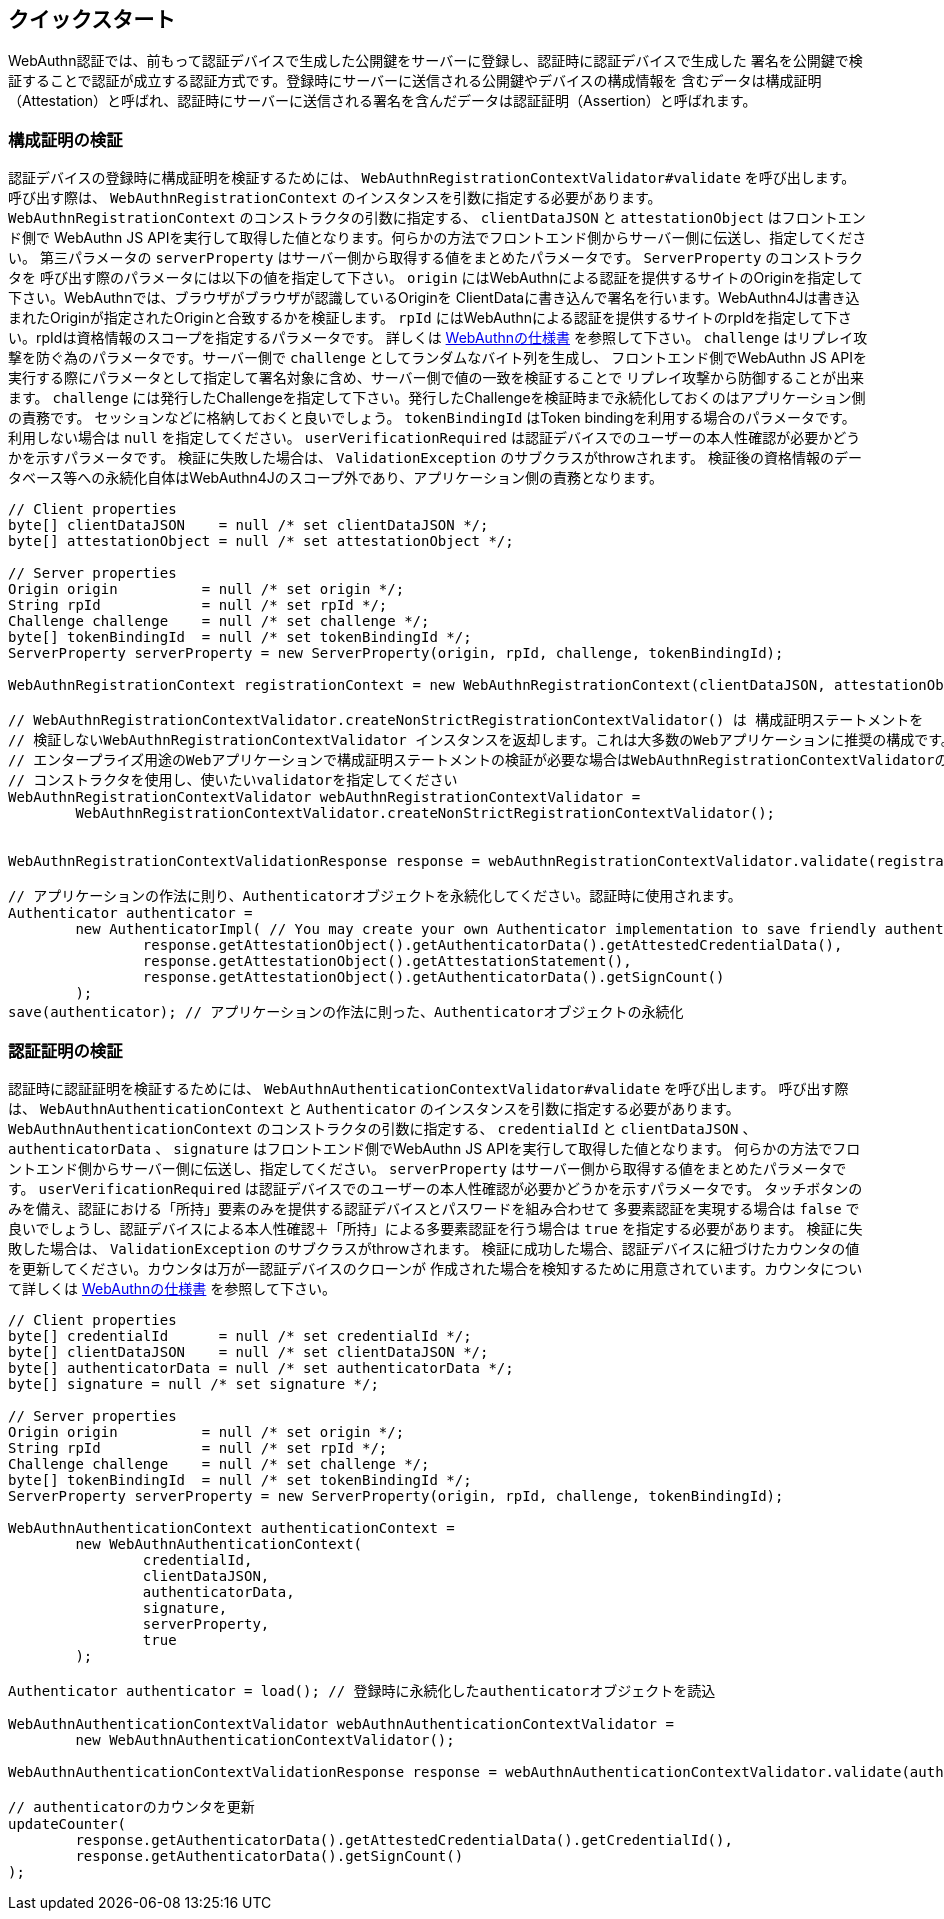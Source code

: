 [quick-start]
== クイックスタート

WebAuthn認証では、前もって認証デバイスで生成した公開鍵をサーバーに登録し、認証時に認証デバイスで生成した
署名を公開鍵で検証することで認証が成立する認証方式です。登録時にサーバーに送信される公開鍵やデバイスの構成情報を
含むデータは構成証明（Attestation）と呼ばれ、認証時にサーバーに送信される署名を含んだデータは認証証明（Assertion）と呼ばれます。

=== 構成証明の検証

認証デバイスの登録時に構成証明を検証するためには、 `WebAuthnRegistrationContextValidator#validate` を呼び出します。
呼び出す際は、 `WebAuthnRegistrationContext` のインスタンスを引数に指定する必要があります。
`WebAuthnRegistrationContext` のコンストラクタの引数に指定する、 `clientDataJSON` と `attestationObject` はフロントエンド側で
WebAuthn JS APIを実行して取得した値となります。何らかの方法でフロントエンド側からサーバー側に伝送し、指定してください。
第三パラメータの `serverProperty` はサーバー側から取得する値をまとめたパラメータです。 `ServerProperty` のコンストラクタを
呼び出す際のパラメータには以下の値を指定して下さい。
`origin` にはWebAuthnによる認証を提供するサイトのOriginを指定して下さい。WebAuthnでは、ブラウザがブラウザが認識しているOriginを
ClientDataに書き込んで署名を行います。WebAuthn4Jは書き込まれたOriginが指定されたOriginと合致するかを検証します。
`rpId` にはWebAuthnによる認証を提供するサイトのrpIdを指定して下さい。rpIdは資格情報のスコープを指定するパラメータです。
詳しくは https://www.w3.org/TR/2019/PR-webauthn-20190117/#relying-party-identifier[WebAuthnの仕様書] を参照して下さい。
`challenge` はリプレイ攻撃を防ぐ為のパラメータです。サーバー側で `challenge` としてランダムなバイト列を生成し、
フロントエンド側でWebAuthn JS APIを実行する際にパラメータとして指定して署名対象に含め、サーバー側で値の一致を検証することで
リプレイ攻撃から防御することが出来ます。
`challenge` には発行したChallengeを指定して下さい。発行したChallengeを検証時まで永続化しておくのはアプリケーション側の責務です。
セッションなどに格納しておくと良いでしょう。
`tokenBindingId` はToken bindingを利用する場合のパラメータです。利用しない場合は `null` を指定してください。
`userVerificationRequired` は認証デバイスでのユーザーの本人性確認が必要かどうかを示すパラメータです。
検証に失敗した場合は、 `ValidationException` のサブクラスがthrowされます。
検証後の資格情報のデータベース等への永続化自体はWebAuthn4Jのスコープ外であり、アプリケーション側の責務となります。

```java
// Client properties
byte[] clientDataJSON    = null /* set clientDataJSON */;
byte[] attestationObject = null /* set attestationObject */;

// Server properties
Origin origin          = null /* set origin */;
String rpId            = null /* set rpId */;
Challenge challenge    = null /* set challenge */;
byte[] tokenBindingId  = null /* set tokenBindingId */;
ServerProperty serverProperty = new ServerProperty(origin, rpId, challenge, tokenBindingId);

WebAuthnRegistrationContext registrationContext = new WebAuthnRegistrationContext(clientDataJSON, attestationObject, serverProperty, false);

// WebAuthnRegistrationContextValidator.createNonStrictRegistrationContextValidator() は 構成証明ステートメントを
// 検証しないWebAuthnRegistrationContextValidator インスタンスを返却します。これは大多数のWebアプリケーションに推奨の構成です。
// エンタープライズ用途のWebアプリケーションで構成証明ステートメントの検証が必要な場合はWebAuthnRegistrationContextValidatorの
// コンストラクタを使用し、使いたいvalidatorを指定してください
WebAuthnRegistrationContextValidator webAuthnRegistrationContextValidator =
        WebAuthnRegistrationContextValidator.createNonStrictRegistrationContextValidator();


WebAuthnRegistrationContextValidationResponse response = webAuthnRegistrationContextValidator.validate(registrationContext);

// アプリケーションの作法に則り、Authenticatorオブジェクトを永続化してください。認証時に使用されます。
Authenticator authenticator =
        new AuthenticatorImpl( // You may create your own Authenticator implementation to save friendly authenticator name
                response.getAttestationObject().getAuthenticatorData().getAttestedCredentialData(),
                response.getAttestationObject().getAttestationStatement(),
                response.getAttestationObject().getAuthenticatorData().getSignCount()
        );
save(authenticator); // アプリケーションの作法に則った、Authenticatorオブジェクトの永続化

```

=== 認証証明の検証

認証時に認証証明を検証するためには、 `WebAuthnAuthenticationContextValidator#validate` を呼び出します。
呼び出す際は、 `WebAuthnAuthenticationContext` と `Authenticator` のインスタンスを引数に指定する必要があります。
`WebAuthnAuthenticationContext` のコンストラクタの引数に指定する、 `credentialId` と `clientDataJSON` 、
`authenticatorData` 、 `signature` はフロントエンド側でWebAuthn JS APIを実行して取得した値となります。
何らかの方法でフロントエンド側からサーバー側に伝送し、指定してください。
`serverProperty` はサーバー側から取得する値をまとめたパラメータです。
`userVerificationRequired` は認証デバイスでのユーザーの本人性確認が必要かどうかを示すパラメータです。
タッチボタンのみを備え、認証における「所持」要素のみを提供する認証デバイスとパスワードを組み合わせて
多要素認証を実現する場合は `false` で良いでしょうし、認証デバイスによる本人性確認＋「所持」による多要素認証を行う場合は
`true` を指定する必要があります。
検証に失敗した場合は、 `ValidationException` のサブクラスがthrowされます。
検証に成功した場合、認証デバイスに紐づけたカウンタの値を更新してください。カウンタは万が一認証デバイスのクローンが
作成された場合を検知するために用意されています。カウンタについて詳しくは
https://www.w3.org/TR/2019/PR-webauthn-20190117/#sign-counter[WebAuthnの仕様書] を参照して下さい。

```java
// Client properties
byte[] credentialId      = null /* set credentialId */;
byte[] clientDataJSON    = null /* set clientDataJSON */;
byte[] authenticatorData = null /* set authenticatorData */;
byte[] signature = null /* set signature */;

// Server properties
Origin origin          = null /* set origin */;
String rpId            = null /* set rpId */;
Challenge challenge    = null /* set challenge */;
byte[] tokenBindingId  = null /* set tokenBindingId */;
ServerProperty serverProperty = new ServerProperty(origin, rpId, challenge, tokenBindingId);

WebAuthnAuthenticationContext authenticationContext =
        new WebAuthnAuthenticationContext(
                credentialId,
                clientDataJSON,
                authenticatorData,
                signature,
                serverProperty,
                true
        );

Authenticator authenticator = load(); // 登録時に永続化したauthenticatorオブジェクトを読込

WebAuthnAuthenticationContextValidator webAuthnAuthenticationContextValidator =
        new WebAuthnAuthenticationContextValidator();

WebAuthnAuthenticationContextValidationResponse response = webAuthnAuthenticationContextValidator.validate(authenticationContext, authenticator);

// authenticatorのカウンタを更新
updateCounter(
        response.getAuthenticatorData().getAttestedCredentialData().getCredentialId(),
        response.getAuthenticatorData().getSignCount()
);
```

